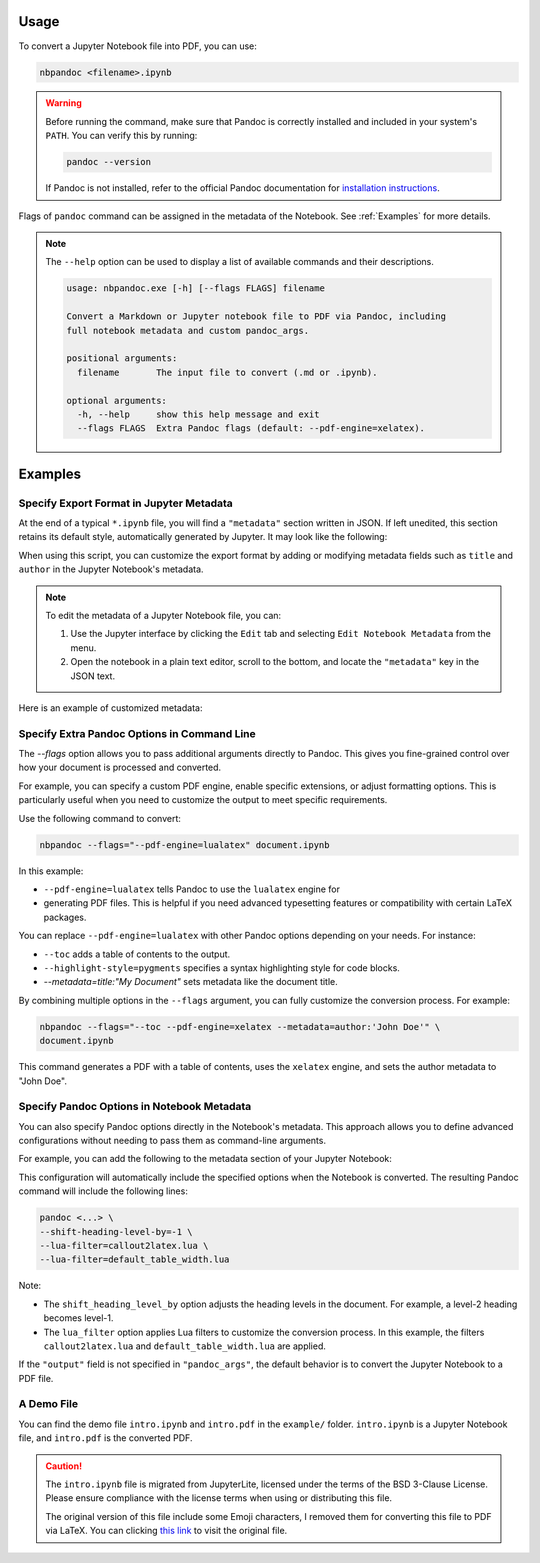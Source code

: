 Usage
-----

To convert a Jupyter Notebook file into PDF, you can use:

.. code-block::

   nbpandoc <filename>.ipynb

.. warning::

  Before running the command, make sure that Pandoc is correctly installed and 
  included in your system's ``PATH``. You can verify this by running:

  .. code-block:: bash

    pandoc --version

  If Pandoc is not installed, refer to the official Pandoc documentation for 
  `installation instructions <https://pandoc.org/installing.html>`_.

Flags of ``pandoc`` command can be assigned in the metadata of the Notebook. See
:ref:`Examples` for more details.

.. note::

   The ``--help`` option can be used to display a list of available commands 
   and their descriptions.
 
   .. code-block:: text
                                                                                               
      usage: nbpandoc.exe [-h] [--flags FLAGS] filename
      
      Convert a Markdown or Jupyter notebook file to PDF via Pandoc, including
      full notebook metadata and custom pandoc_args.
      
      positional arguments:
        filename       The input file to convert (.md or .ipynb).
      
      optional arguments:
        -h, --help     show this help message and exit
        --flags FLAGS  Extra Pandoc flags (default: --pdf-engine=xelatex).

Examples
--------

.. _Examples:

Specify Export Format in Jupyter Metadata
~~~~~~~~~~~~~~~~~~~~~~~~~~~~~~~~~~~~~~~~~

At the end of a typical ``*.ipynb`` file, you will find a ``"metadata"`` section
written in JSON. If left unedited, this section retains its default style, 
automatically generated by Jupyter. It may look like the following:

.. code-block:: json
   :linenos:
  
   "metadata": {
     "kernelspec": {
      "display_name": "Python 3",
      "language": "python",
      "name": "python3"
     },
     "language_info": {
      "codemirror_mode": {
       "name": "ipython",
       "version": 3
      },
      "file_extension": ".py",
      "mimetype": "text/x-python",
      "name": "python",
      "nbconvert_exporter": "python",
      "pygments_lexer": "ipython3",
      "version": "3.9.10"
     }
   }
   
When using this script, you can customize the export format by adding or 
modifying metadata fields such as ``title`` and ``author`` in the Jupyter 
Notebook's metadata.

.. note::

   To edit the metadata of a Jupyter Notebook file, you can:
  
   1. Use the Jupyter interface by clicking the ``Edit`` tab and selecting 
      ``Edit Notebook Metadata`` from the menu. 
   2. Open the notebook in a plain text editor, scroll to the bottom, and locate
      the ``"metadata"`` key in the JSON text.

Here is an example of customized metadata:

.. code-block:: json
   :linenos:
   
   "metadata": {
      // ...
      "documentclass": "article",
      "classoption": ["11pt", "a4paper"],
      "geometry": "margin=1in",
      "title": "The Document Title",
      "author": ["Author A", "Author B"]
      // ...
   }

Specify Extra Pandoc Options in Command Line
~~~~~~~~~~~~~~~~~~~~~~~~~~~~~~~~~~~~~~~~~~~~

The `--flags` option allows you to pass additional arguments directly to Pandoc.
This gives you fine-grained control over how your document is processed and
converted.

For example, you can specify a custom PDF engine, enable specific extensions, or
adjust formatting options. This is particularly useful when you need to
customize the output to meet specific requirements.

Use the following command to convert:

.. code-block:: bash

   nbpandoc --flags="--pdf-engine=lualatex" document.ipynb

In this example:

* ``--pdf-engine=lualatex`` tells Pandoc to use the ``lualatex`` engine for
* generating PDF files. This is helpful if you need advanced typesetting 
  features or compatibility with certain LaTeX packages.

You can replace ``--pdf-engine=lualatex`` with other Pandoc options depending on
your needs. For instance:

* ``--toc`` adds a table of contents to the output.
* ``--highlight-style=pygments`` specifies a syntax highlighting style for code 
  blocks.
* `--metadata=title:"My Document"` sets metadata like the document title.

By combining multiple options in the ``--flags`` argument, you can fully 
customize the conversion process. For example:

.. code-block:: bash

   nbpandoc --flags="--toc --pdf-engine=xelatex --metadata=author:'John Doe'" \
   document.ipynb

This command generates a PDF with a table of contents, uses the ``xelatex`` 
engine, and sets the author metadata to "John Doe".

Specify Pandoc Options in Notebook Metadata
~~~~~~~~~~~~~~~~~~~~~~~~~~~~~~~~~~~~~~~~~~~

You can also specify Pandoc options directly in the Notebook's metadata. This
approach allows you to define advanced configurations without needing to pass
them as command-line arguments.

For example, you can add the following to the metadata section of your Jupyter
Notebook:

.. code-block:: json
   :linenos:
 
   "metadata": {
      "pandoc_args": {
         "shift_heading_level_by": -1,
         "lua_filter": ["callout2latex.lua", "default_table_width.lua"]
      }
   }

This configuration will automatically include the specified options when the
Notebook is converted. The resulting Pandoc command will include the following
lines:

.. code-block:: bash
   
   pandoc <...> \
   --shift-heading-level-by=-1 \
   --lua-filter=callout2latex.lua \
   --lua-filter=default_table_width.lua

Note:

* The ``shift_heading_level_by`` option adjusts the heading levels in the
  document. For example, a level-2 heading becomes level-1.
* The ``lua_filter`` option applies Lua filters to customize the conversion
  process. In this example, the filters ``callout2latex.lua`` and
  ``default_table_width.lua`` are applied.

If the ``"output"`` field is not specified in ``"pandoc_args"``, the default
behavior is to convert the Jupyter Notebook to a PDF file.

A Demo File
~~~~~~~~~~~

You can find the demo file ``intro.ipynb`` and ``intro.pdf`` in the ``example/`` 
folder. ``intro.ipynb`` is a Jupyter Notebook file, and ``intro.pdf`` is the 
converted PDF.

.. caution::

   The ``intro.ipynb`` file is migrated from JupyterLite, licensed under the 
   terms of the BSD 3-Clause License. Please ensure compliance with the license 
   terms when using or distributing this file. 
   
   The original version of this file include some Emoji characters, I removed 
   them for converting this file to PDF via LaTeX. You can clicking `this link
   <https://github.com/jupyterlite/jupyterlite/blob/main/examples/intro.ipynb>`_
   to visit the original file.
